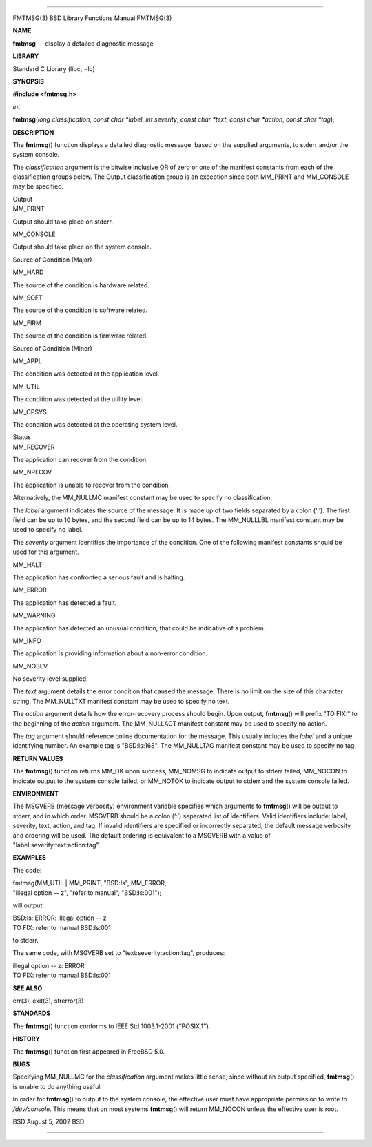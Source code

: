 --------------

FMTMSG(3) BSD Library Functions Manual FMTMSG(3)

**NAME**

**fmtmsg** — display a detailed diagnostic message

**LIBRARY**

Standard C Library (libc, −lc)

**SYNOPSIS**

**#include <fmtmsg.h>**

*int*

**fmtmsg**\ (*long classification*, *const char *label*, *int severity*,
*const char *text*, *const char *action*, *const char *tag*);

**DESCRIPTION**

The **fmtmsg**\ () function displays a detailed diagnostic message,
based on the supplied arguments, to stderr and/or the system console.

The *classification* argument is the bitwise inclusive OR of zero or one
of the manifest constants from each of the classification groups below.
The Output classification group is an exception since both MM_PRINT and
MM_CONSOLE may be specified.

| Output
| MM_PRINT

Output should take place on stderr.

MM_CONSOLE

Output should take place on the system console.

Source of Condition (Major)

MM_HARD

The source of the condition is hardware related.

MM_SOFT

The source of the condition is software related.

MM_FIRM

The source of the condition is firmware related.

Source of Condition (Minor)

MM_APPL

The condition was detected at the application level.

MM_UTIL

The condition was detected at the utility level.

MM_OPSYS

The condition was detected at the operating system level.

| Status
| MM_RECOVER

The application can recover from the condition.

MM_NRECOV

The application is unable to recover from the condition.

Alternatively, the MM_NULLMC manifest constant may be used to specify no
classification.

The *label* argument indicates the source of the message. It is made up
of two fields separated by a colon (‘:’). The first field can be up to
10 bytes, and the second field can be up to 14 bytes. The MM_NULLLBL
manifest constant may be used to specify no label.

The *severity* argument identifies the importance of the condition. One
of the following manifest constants should be used for this argument.

MM_HALT

The application has confronted a serious fault and is halting.

MM_ERROR

The application has detected a fault.

MM_WARNING

The application has detected an unusual condition, that could be
indicative of a problem.

MM_INFO

The application is providing information about a non-error condition.

MM_NOSEV

No severity level supplied.

The *text* argument details the error condition that caused the message.
There is no limit on the size of this character string. The MM_NULLTXT
manifest constant may be used to specify no text.

The *action* argument details how the error-recovery process should
begin. Upon output, **fmtmsg**\ () will prefix "TO FIX:" to the
beginning of the *action* argument. The MM_NULLACT manifest constant may
be used to specify no action.

The *tag* argument should reference online documentation for the
message. This usually includes the *label* and a unique identifying
number. An example tag is "BSD:ls:168". The MM_NULLTAG manifest constant
may be used to specify no tag.

**RETURN VALUES**

The **fmtmsg**\ () function returns MM_OK upon success, MM_NOMSG to
indicate output to stderr failed, MM_NOCON to indicate output to the
system console failed, or MM_NOTOK to indicate output to stderr and the
system console failed.

**ENVIRONMENT**

The MSGVERB (message verbosity) environment variable specifies which
arguments to **fmtmsg**\ () will be output to stderr, and in which
order. MSGVERB should be a colon (‘:’) separated list of identifiers.
Valid identifiers include: label, severity, text, action, and tag. If
invalid identifiers are specified or incorrectly separated, the default
message verbosity and ordering will be used. The default ordering is
equivalent to a MSGVERB with a value of
"label:severity:text:action:tag".

**EXAMPLES**

The code:

| fmtmsg(MM_UTIL \| MM_PRINT, "BSD:ls", MM_ERROR,
| "illegal option -- z", "refer to manual", "BSD:ls:001");

will output:

| BSD:ls: ERROR: illegal option -- z
| TO FIX: refer to manual BSD:ls:001

to stderr.

The same code, with MSGVERB set to "text:severity:action:tag", produces:

| illegal option -- z: ERROR
| TO FIX: refer to manual BSD:ls:001

**SEE ALSO**

err(3), exit(3), strerror(3)

**STANDARDS**

The **fmtmsg**\ () function conforms to IEEE Std 1003.1-2001
(‘‘POSIX.1’’).

**HISTORY**

The **fmtmsg**\ () function first appeared in FreeBSD 5.0.

**BUGS**

Specifying MM_NULLMC for the *classification* argument makes little
sense, since without an output specified, **fmtmsg**\ () is unable to do
anything useful.

In order for **fmtmsg**\ () to output to the system console, the
effective user must have appropriate permission to write to
*/dev/console*. This means that on most systems **fmtmsg**\ () will
return MM_NOCON unless the effective user is root.

BSD August 5, 2002 BSD

--------------

.. Copyright (c) 1990, 1991, 1993
..	The Regents of the University of California.  All rights reserved.
..
.. This code is derived from software contributed to Berkeley by
.. Chris Torek and the American National Standards Committee X3,
.. on Information Processing Systems.
..
.. Redistribution and use in source and binary forms, with or without
.. modification, are permitted provided that the following conditions
.. are met:
.. 1. Redistributions of source code must retain the above copyright
..    notice, this list of conditions and the following disclaimer.
.. 2. Redistributions in binary form must reproduce the above copyright
..    notice, this list of conditions and the following disclaimer in the
..    documentation and/or other materials provided with the distribution.
.. 3. Neither the name of the University nor the names of its contributors
..    may be used to endorse or promote products derived from this software
..    without specific prior written permission.
..
.. THIS SOFTWARE IS PROVIDED BY THE REGENTS AND CONTRIBUTORS ``AS IS'' AND
.. ANY EXPRESS OR IMPLIED WARRANTIES, INCLUDING, BUT NOT LIMITED TO, THE
.. IMPLIED WARRANTIES OF MERCHANTABILITY AND FITNESS FOR A PARTICULAR PURPOSE
.. ARE DISCLAIMED.  IN NO EVENT SHALL THE REGENTS OR CONTRIBUTORS BE LIABLE
.. FOR ANY DIRECT, INDIRECT, INCIDENTAL, SPECIAL, EXEMPLARY, OR CONSEQUENTIAL
.. DAMAGES (INCLUDING, BUT NOT LIMITED TO, PROCUREMENT OF SUBSTITUTE GOODS
.. OR SERVICES; LOSS OF USE, DATA, OR PROFITS; OR BUSINESS INTERRUPTION)
.. HOWEVER CAUSED AND ON ANY THEORY OF LIABILITY, WHETHER IN CONTRACT, STRICT
.. LIABILITY, OR TORT (INCLUDING NEGLIGENCE OR OTHERWISE) ARISING IN ANY WAY
.. OUT OF THE USE OF THIS SOFTWARE, EVEN IF ADVISED OF THE POSSIBILITY OF
.. SUCH DAMAGE.

